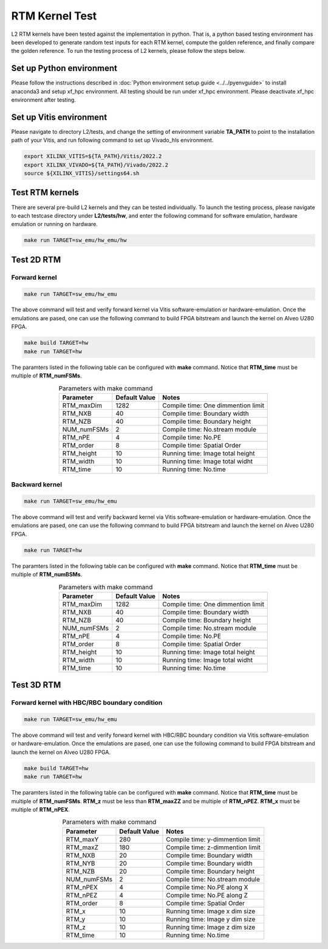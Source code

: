 .. 
   Copyright (C) 2019-2022, Xilinx, Inc.
   Copyright (C) 2022-2023, Advanced Micro Devices, Inc.
  
   Licensed under the Apache License, Version 2.0 (the "License");
   you may not use this file except in compliance with the License.
   You may obtain a copy of the License at
  
       http://www.apache.org/licenses/LICENSE-2.0
  
   Unless required by applicable law or agreed to in writing, software
   distributed under the License is distributed on an "AS IS" BASIS,
   WITHOUT WARRANTIES OR CONDITIONS OF ANY KIND, either express or implied.
   See the License for the specific language governing permissions and
   limitations under the License.

.. _rtm_test_l2:

*******************************
RTM Kernel Test
*******************************

L2 RTM kernels have been tested against the implementation in python. 
That is, a python based testing environment has been developed to generate random test inputs 
for each RTM kernel, compute the golden reference, and finally compare the golden reference.
To run the testing process of L2 kernels, please follow the steps below.

Set up Python environment
=============================
Please follow the instructions described in :doc:`Python environment setup guide <../../pyenvguide>` 
to install anaconda3 and setup xf_hpc environment.
All testing should be run under xf_hpc environment.
Please deactivate xf_hpc environment after testing.

Set up Vitis environment
=================================
Please navigate to directory L2/tests, and change the setting of environment variable 
**TA_PATH** to point to the installation path of your Vitis, and run following command to set up Vivado_hls environment.

.. code-block:: bash

   export XILINX_VITIS=${TA_PATH}/Vitis/2022.2
   export XILINX_VIVADO=${TA_PATH}/Vivado/2022.2
   source ${XILINX_VITIS}/settings64.sh

Test RTM kernels
==============================
There are several pre-build L2 kernels and they can be tested individually. 
To launch the testing process, please navigate to each testcase directory under **L2/tests/hw**, 
and enter the following command for software emulation, hardware emulation or
running on hardware. 

.. code-block:: bash

  make run TARGET=sw_emu/hw_emu/hw


Test 2D RTM
=======================

Forward kernel
--------------------------------

.. code-block:: bash

  make run TARGET=sw_emu/hw_emu

The above command will test and verify forward kernel via Vitis software-emulation or hardware-emulation.
Once the emulations are pased, one can use the following command to build FPGA bitstream 
and launch the kernel on Alveo U280 FPGA. 

.. code-block:: bash

  make build TARGET=hw
  make run TARGET=hw

The paramters listed in the following table can be configured with **make** command.
Notice that **RTM_time** must be multiple of **RTM_numFSMs**.

.. table:: Parameters with make command 
    :align: center

    +----------------+----------------+------------------------------------+
    |  Parameter     |  Default Value |  Notes                             |
    +================+================+====================================+
    |  RTM_maxDim    |   1282         |  Compile time: One dimmention limit|
    +----------------+----------------+------------------------------------+
    |  RTM_NXB       |   40           |  Compile time: Boundary width      |
    +----------------+----------------+------------------------------------+
    |  RTM_NZB       |   40           |  Compile time: Boundary height     |
    +----------------+----------------+------------------------------------+
    |  NUM_numFSMs   |   2            |  Compile time: No.stream module    |
    +----------------+----------------+------------------------------------+
    |  RTM_nPE       |   4            |  Compile time: No.PE               |
    +----------------+----------------+------------------------------------+
    |  RTM_order     |   8            |  Compile time: Spatial Order       |
    +----------------+----------------+------------------------------------+
    |  RTM_height    |   10           |  Running time: Image total height  |
    +----------------+----------------+------------------------------------+
    |  RTM_width     |   10           |  Running time: Image total widht   |
    +----------------+----------------+------------------------------------+
    |  RTM_time      |   10           |  Running time: No.time             |
    +----------------+----------------+------------------------------------+

Backward kernel
--------------------------------

.. code-block:: bash

  make run TARGET=sw_emu/hw_emu

The above command will test and verify backward kernel via Vitis software-emulation or hardware-emulation.
Once the emulations are pased, one can use the following command to build FPGA bitstream 
and launch the kernel on Alveo U280 FPGA. 

.. code-block:: bash

  make run TARGET=hw

The paramters listed in the following table can be configured with **make** command.
Notice that **RTM_time** must be multiple of **RTM_numBSMs**.

.. table:: Parameters with make command 
    :align: center

    +----------------+----------------+------------------------------------+
    |  Parameter     |  Default Value |  Notes                             |
    +================+================+====================================+
    |  RTM_maxDim    |   1282         |  Compile time: One dimmention limit|
    +----------------+----------------+------------------------------------+
    |  RTM_NXB       |   40           |  Compile time: Boundary width      |
    +----------------+----------------+------------------------------------+
    |  RTM_NZB       |   40           |  Compile time: Boundary height     |
    +----------------+----------------+------------------------------------+
    |  NUM_numFSMs   |   2            |  Compile time: No.stream module    |
    +----------------+----------------+------------------------------------+
    |  RTM_nPE       |   4            |  Compile time: No.PE               |
    +----------------+----------------+------------------------------------+
    |  RTM_order     |   8            |  Compile time: Spatial Order       |
    +----------------+----------------+------------------------------------+
    |  RTM_height    |   10           |  Running time: Image total height  |
    +----------------+----------------+------------------------------------+
    |  RTM_width     |   10           |  Running time: Image total widht   |
    +----------------+----------------+------------------------------------+
    |  RTM_time      |   10           |  Running time: No.time             |
    +----------------+----------------+------------------------------------+


Test 3D RTM
===============

Forward kernel with HBC/RBC boundary condition
----------------------------------------------

.. code-block:: bash

  make run TARGET=sw_emu/hw_emu

The above command will test and verify forward kernel with HBC/RBC boundary condition via Vitis software-emulation or hardware-emulation.
Once the emulations are pased, one can use the following command to build FPGA bitstream 
and launch the kernel on Alveo U280 FPGA. 

.. code-block:: bash

  make build TARGET=hw
  make run TARGET=hw

The paramters listed in the following table can be configured with **make** command.
Notice that **RTM_time** must be multiple of **RTM_numFSMs**.
**RTM_z** must be less than **RTM_maxZZ** and be multiple of **RTM_nPEZ**.
**RTM_x** must be multiple of **RTM_nPEX**.


.. table:: Parameters with make command 
    :align: center

    +----------------+----------------+------------------------------------+
    |  Parameter     |  Default Value |  Notes                             |
    +================+================+====================================+
    |  RTM_maxY      |   280          |  Compile time: y-dimmention limit  |
    +----------------+----------------+------------------------------------+
    |  RTM_maxZ      |   180          |  Compile time: z-dimmention limit  |
    +----------------+----------------+------------------------------------+
    |  RTM_NXB       |   20           |  Compile time: Boundary width      |
    +----------------+----------------+------------------------------------+
    |  RTM_NYB       |   20           |  Compile time: Boundary width      |
    +----------------+----------------+------------------------------------+
    |  RTM_NZB       |   20           |  Compile time: Boundary height     |
    +----------------+----------------+------------------------------------+
    |  NUM_numFSMs   |   2            |  Compile time: No.stream module    |
    +----------------+----------------+------------------------------------+
    |  RTM_nPEX      |   4            |  Compile time: No.PE along X       |
    +----------------+----------------+------------------------------------+
    |  RTM_nPEZ      |   4            |  Compile time: No.PE along Z       |
    +----------------+----------------+------------------------------------+
    |  RTM_order     |   8            |  Compile time: Spatial Order       |
    +----------------+----------------+------------------------------------+
    |  RTM_x         |   10           |  Running time: Image x dim size    |
    +----------------+----------------+------------------------------------+
    |  RTM_y         |   10           |  Running time: Image y dim size    |
    +----------------+----------------+------------------------------------+
    |  RTM_z         |   10           |  Running time: Image z dim size    |
    +----------------+----------------+------------------------------------+
    |  RTM_time      |   10           |  Running time: No.time             |
    +----------------+----------------+------------------------------------+
